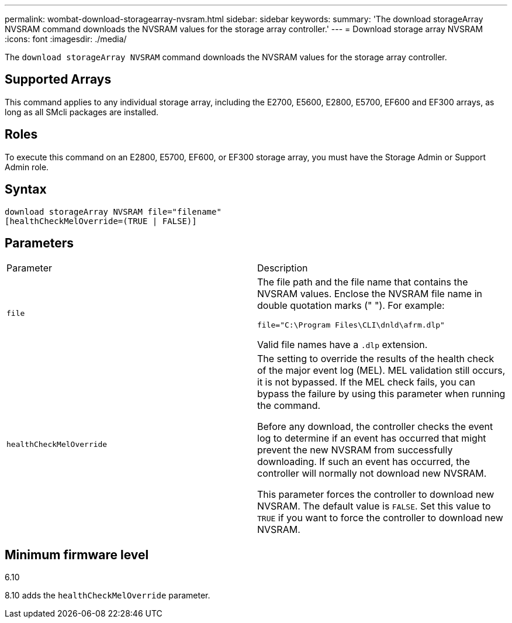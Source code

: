 ---
permalink: wombat-download-storagearray-nvsram.html
sidebar: sidebar
keywords: 
summary: 'The download storageArray NVSRAM command downloads the NVSRAM values for the storage array controller.'
---
= Download storage array NVSRAM
:icons: font
:imagesdir: ./media/

[.lead]
The `download storageArray NVSRAM` command downloads the NVSRAM values for the storage array controller.

== Supported Arrays

This command applies to any individual storage array, including the E2700, E5600, E2800, E5700, EF600 and EF300 arrays, as long as all SMcli packages are installed.

== Roles

To execute this command on an E2800, E5700, EF600, or EF300 storage array, you must have the Storage Admin or Support Admin role.

== Syntax

----
download storageArray NVSRAM file="filename"
[healthCheckMelOverride=(TRUE | FALSE)]
----

== Parameters

|===
| Parameter| Description
a|
`file`
a|
The file path and the file name that contains the NVSRAM values. Enclose the NVSRAM file name in double quotation marks (" "). For example:

`file="C:\Program Files\CLI\dnld\afrm.dlp"`

Valid file names have a `.dlp`  extension.

a|
`healthCheckMelOverride`
a|
The setting to override the results of the health check of the major event log (MEL). MEL validation still occurs, it is not bypassed. If the MEL check fails, you can bypass the failure by using this parameter when running the command.

Before any download, the controller checks the event log to determine if an event has occurred that might prevent the new NVSRAM from successfully downloading. If such an event has occurred, the controller will normally not download new NVSRAM.

This parameter forces the controller to download new NVSRAM. The default value is `FALSE`. Set this value to `TRUE` if you want to force the controller to download new NVSRAM.

|===

== Minimum firmware level

6.10

8.10 adds the `healthCheckMelOverride` parameter.
